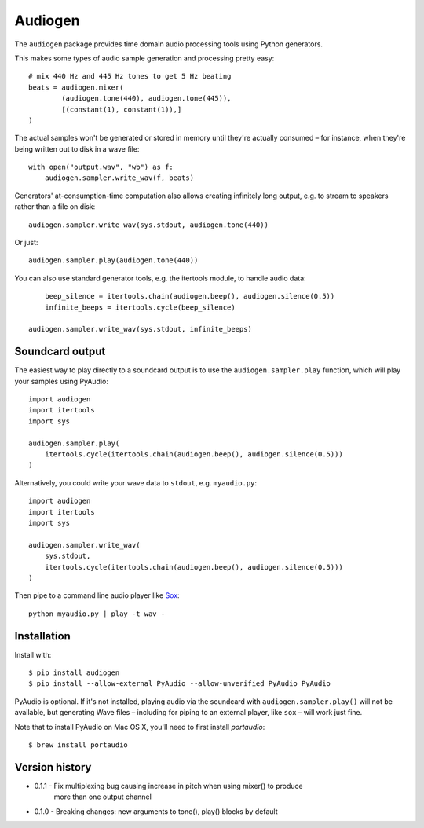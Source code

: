 Audiogen
========

The ``audiogen`` package provides time domain audio processing tools
using Python generators. 

This makes some types of audio sample generation and processing pretty 
easy::

	# mix 440 Hz and 445 Hz tones to get 5 Hz beating
	beats = audiogen.mixer(
		(audiogen.tone(440), audiogen.tone(445)),
		[(constant(1), constant(1)),]
	)

The actual samples won't be generated or stored in memory until they're 
actually consumed – for instance, when they're being written out to disk 
in a wave \file::

    with open("output.wav", "wb") as f:
        audiogen.sampler.write_wav(f, beats)

Generators' at-consumption-time computation also allows creating 
infinitely long output, e.g. to stream to speakers rather than a file on
disk::

    audiogen.sampler.write_wav(sys.stdout, audiogen.tone(440))

Or just::

    audiogen.sampler.play(audiogen.tone(440))

You can also use standard generator tools, e.g. the itertools module, to 
handle audio data::

	beep_silence = itertools.chain(audiogen.beep(), audiogen.silence(0.5))
	infinite_beeps = itertools.cycle(beep_silence)
    
    audiogen.sampler.write_wav(sys.stdout, infinite_beeps)
	
Soundcard output
----------------

The easiest way to play directly to a soundcard output is to use the 
``audiogen.sampler.play`` function, which will play your samples using 
PyAudio::

    import audiogen
    import itertools
    import sys
    
    audiogen.sampler.play(
        itertools.cycle(itertools.chain(audiogen.beep(), audiogen.silence(0.5)))
    )

Alternatively, you could write your wave data to ``stdout``, e.g. ``myaudio.py``::

    import audiogen
    import itertools
    import sys
    
    audiogen.sampler.write_wav(
        sys.stdout,
        itertools.cycle(itertools.chain(audiogen.beep(), audiogen.silence(0.5)))
    )

Then pipe to a command line audio player like Sox_::

    python myaudio.py | play -t wav -

Installation
------------

Install with::

    $ pip install audiogen
    $ pip install --allow-external PyAudio --allow-unverified PyAudio PyAudio

PyAudio is optional. If it's not installed, playing audio via the soundcard with
``audiogen.sampler.play()`` will not be available, but generating Wave files – 
including for piping to an external player, like ``sox`` – will work just fine. 

Note that to install PyAudio on Mac OS X, you'll need to first install `portaudio`::

    $ brew install portaudio

Version history
---------------

- 0.1.1 - Fix multiplexing bug causing increase in pitch when using mixer() to produce
          more than one output channel
- 0.1.0 - Breaking changes: new arguments to tone(), play() blocks by default

.. _Sox: http://sox.sourceforge.net/

